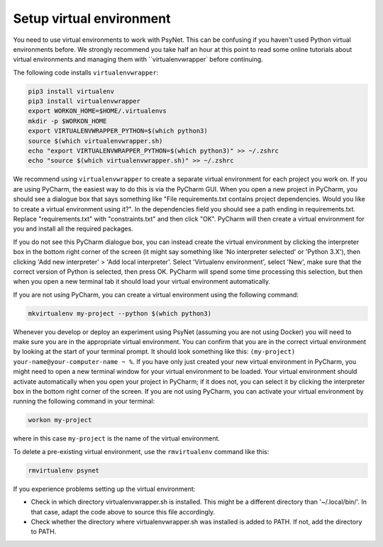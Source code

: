 Setup virtual environment
~~~~~~~~~~~~~~~~~~~~~~~~~

You need to use virtual environments to work with PsyNet.
This can be confusing if you haven't used Python virtual environments before.
We strongly recommend you take half an hour at this point to read some online tutorials
about virtual environments and managing them with ``virtualenvwrapper` before continuing.

The following code installs ``virtualenvwrapper``:

.. code-block:: bash

   pip3 install virtualenv
   pip3 install virtualenvwrapper
   export WORKON_HOME=$HOME/.virtualenvs
   mkdir -p $WORKON_HOME
   export VIRTUALENVWRAPPER_PYTHON=$(which python3)
   source $(which virtualenvwrapper.sh)
   echo "export VIRTUALENVWRAPPER_PYTHON=$(which python3)" >> ~/.zshrc
   echo "source $(which virtualenvwrapper.sh)" >> ~/.zshrc

We recommend using ``virtualenvwrapper`` to create a separate virtual environment for each project you work on.
If you are using PyCharm, the easiest way to do this is via the PyCharm GUI.
When you open a new project in PyCharm, you should see a dialogue box that says something like
"File requirements.txt contains project dependencies. Would you like to create a virtual environment using it?".
In the dependencies field you should see a path ending in requirements.txt. Replace "requirements.txt"
with "constraints.txt" and then click "OK". PyCharm will then create a virtual environment for you
and install all the required packages.

.. info::

    Why do we install from constraints.txt rather than requirements.txt?
    requirements.txt is written manually by the experimenter, and lists all the packages
    that they want to use in their experiment.
    constraints.txt is then automatically generated by PsyNet, and additionally lists
    all the dependencies of the packages in requirements.txt.
    Importantly, PsyNet ensures that the versions of the packages in constraints.txt
    are compatible with the current version of PsyNet.
    Moreover, listing these versions explicitly in constraints.txt means that when future experimenters
    come to run the experiment, they will be able to install exactly the same versions of the packages
    that we originally used.

If you do not see this PyCharm dialogue box, you can instead create the virtual environment by
clicking the interpreter box in the bottom right corner of the screen (it might say something like
'No interpreter selected' or 'Python 3.X'), then clicking 'Add new interpreter' > 'Add local interpreter'.
Select 'Virtualenv environment', select 'New', make sure that the correct version of Python is selected,
then press OK. PyCharm will spend some time processing this selection, but then when you open a new terminal tab it should load
your virtual environment automatically.

If you are not using PyCharm, you can create a virtual environment using the following command:

.. code-block:: bash

   mkvirtualenv my-project --python $(which python3)

Whenever you develop or deploy an experiment using PsyNet (assuming you are not using Docker) you will need to
make sure you are in the appropriate virtual environment.
You can confirm that you are in the correct virtual environment by looking at the start of your terminal prompt.
It should look something like this: ``(my-project) your-name@your-computer-name ~ %``.
If you have only just created your new virtual environment in PyCharm, you might need to open
a new terminal window for your virtual environment to be loaded.
Your virtual environment should activate automatically when you open your project in PyCharm;
if it does not, you can select it by clicking the interpreter box in the bottom right corner of the screen.
If you are not using PyCharm, you can activate your virtual environment by running the following command
in your terminal:

.. code-block:: bash

   workon my-project

where in this case ``my-project`` is the name of the virtual environment.

To delete a pre-existing virtual environment, use the ``rmvirtualenv`` command like this:

.. code-block:: bash

   rmvirtualenv psynet

If you experience problems setting up the virtual environment:

- Check in which directory virtualenvwrapper.sh is installed. This might be a different directory
  than '~/.local/bin/'. In that case, adapt the code above to source this file accordingly.
- Check whether the directory where virtualenvwrapper.sh was installed is added to PATH.
  If not, add the directory to PATH.
